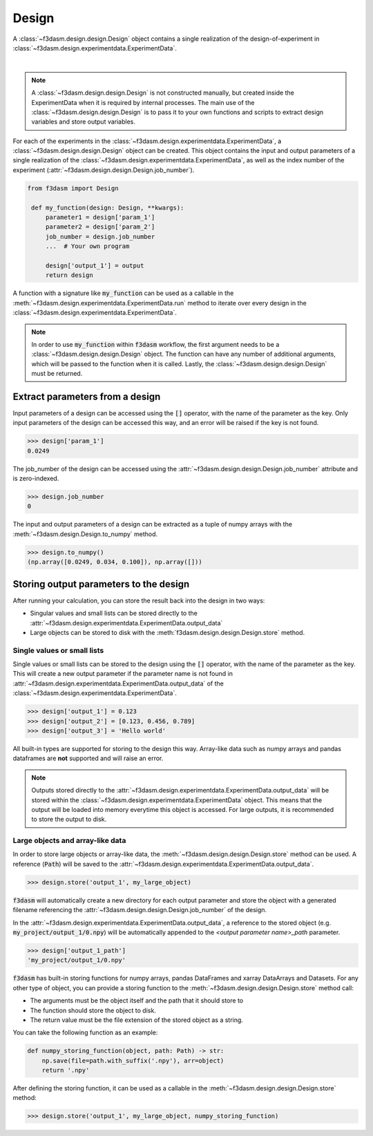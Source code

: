 Design
======

A :class:`~f3dasm.design.design.Design` object contains a single realization of the design-of-experiment in :class:`~f3dasm.design.experimentdata.ExperimentData`.

.. image:: ../../img/f3dasm-design.png
    :alt: Design
    :width: 100%
    :align: center

|

.. note:: 
    A :class:`~f3dasm.design.design.Design` is not constructed manually, but created inside the ExperimentData when it is required by internal processes. 
    The main use of the :class:`~f3dasm.design.design.Design` is to pass it to your own functions and scripts to extract design variables and store output variables.



For each of the experiments in the :class:`~f3dasm.design.experimentdata.ExperimentData`, a :class:`~f3dasm.design.design.Design` object can be created.
This object contains the input and output parameters of a single realization of the :class:`~f3dasm.design.experimentdata.ExperimentData`, as well as the index number of the experiment (:attr:`~f3dasm.design.design.Design.job_number`).

.. code-block:: python
    
   from f3dasm import Design

    def my_function(design: Design, **kwargs):
        parameter1 = design['param_1']
        parameter2 = design['param_2']
        job_number = design.job_number
        ...  # Your own program

        design['output_1'] = output
        return design

A function with a signature like :code:`my_function` can be used as a callable in the :meth:`~f3dasm.design.experimentdata.ExperimentData.run` method to iterate over every design in the :class:`~f3dasm.design.experimentdata.ExperimentData`.

.. note:: 
    In order to use :code:`my_function` within :code:`f3dasm` workflow, the first argument needs to be a :class:`~f3dasm.design.design.Design` object. 
    The function can have any number of additional arguments, which will be passed to the function when it is called.
    Lastly, the :class:`~f3dasm.design.design.Design` must be returned.

Extract parameters from a design
--------------------------------

Input parameters of a design can be accessed using the :code:`[]` operator, with the name of the parameter as the key.
Only input parameters of the design can be accessed this way, and an error will be raised if the key is not found.

.. code-block:: python

    >>> design['param_1']
    0.0249


The job_number of the design can be accessed using the :attr:`~f3dasm.design.design.Design.job_number` attribute and is zero-indexed.

.. code-block:: python

    >>> design.job_number
    0

The input and output parameters of a design can be extracted as a tuple of numpy arrays with the :meth:`~f3dasm.design.Design.to_numpy` method.

.. code-block:: python

    >>> design.to_numpy()
    (np.array([0.0249, 0.034, 0.100]), np.array([]))

Storing output parameters to the design
---------------------------------------

After running your calculation, you can store the result back into the design in two ways:

* Singular values and small lists can be stored directly to the :attr:`~f3dasm.design.experimentdata.ExperimentData.output_data`
* Large objects can be stored to disk with the :meth:`f3dasm.design.design.Design.store` method.

Single values or small lists
^^^^^^^^^^^^^^^^^^^^^^^^^^^^

Single values or small lists can be stored to the design using the :code:`[]` operator, with the name of the parameter as the key. 
This will create a new output parameter if the parameter name is not found in :attr:`~f3dasm.design.experimentdata.ExperimentData.output_data` of the :class:`~f3dasm.design.experimentdata.ExperimentData`.

.. code-block:: python

    >>> design['output_1'] = 0.123
    >>> design['output_2'] = [0.123, 0.456, 0.789]
    >>> design['output_3'] = 'Hello world'

All built-in types are supported for storing to the design this way. Array-like data such as numpy arrays and pandas dataframes are **not** supported and will raise an error.

.. note:: 
    Outputs stored directly to the :attr:`~f3dasm.design.experimentdata.ExperimentData.output_data` will be stored within the :class:`~f3dasm.design.experimentdata.ExperimentData` object.
    This means that the output will be loaded into memory everytime this object is accessed. For large outputs, it is recommended to store the output to disk. 

Large objects and array-like data
^^^^^^^^^^^^^^^^^^^^^^^^^^^^^^^^^

In order to store large objects or array-like data, the :meth:`~f3dasm.design.design.Design.store` method can be used. A reference (:code:`Path`) will be saved to the :attr:`~f3dasm.design.experimentdata.ExperimentData.output_data`.

.. code-block:: python

    >>> design.store('output_1', my_large_object)

:code:`f3dasm` will automatically create a new directory for each output parameter and store the object with a generated filename referencing the :attr:`~f3dasm.design.design.Design.job_number` of the design.

.. code-block:: none
   :caption: Directory Structure

   my_project/
   ├── output_1/
   │   ├── 0.npy
   │   ├── 1.npy
   │   ├── 2.npy
   │   └── 3.npy
   ├── my_experiment_domain.pkl
   ├── my_experiment_data.csv
   ├── my_experiment_output.csv
   └── my_experiment_jobs.pkl

In the :attr:`~f3dasm.design.experimentdata.ExperimentData.output_data`, a reference to the stored object (e.g. :code:`my_project/output_1/0.npy`) will be automatically appended to the `<output parameter name>_path` parameter.

.. code-block:: python

    >>> design['output_1_path']
    'my_project/output_1/0.npy'



:code:`f3dasm` has built-in storing functions for numpy arrays, pandas DataFrames and xarray DataArrays and Datasets. 
For any other type of object, you can provide a storing function to the :meth:`~f3dasm.design.design.Design.store` method call:

* The arguments must be the object itself and the path that it should store to
* The function should store the object to disk.
* The return value must be the file extension of the stored object as a string.

You can take the following function as an example:

.. code-block:: python

    def numpy_storing_function(object, path: Path) -> str:
        np.save(file=path.with_suffix('.npy'), arr=object)
        return '.npy'


After defining the storing function, it can be used as a callable in the :meth:`~f3dasm.design.design.Design.store` method:

.. code-block:: python

    >>> design.store('output_1', my_large_object, numpy_storing_function)